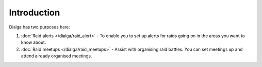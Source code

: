 ************
Introduction
************

Dialga has two purposes here:

#. :doc:`Raid alerts </dialga/raid_alert>` - To enable you to set up alerts for raids going on in the areas you want to know about.
#. :doc:`Raid meetups </dialga/raid_meetups>` - Assist with organising raid battles. You can set meetings up and attend already organised meetings.